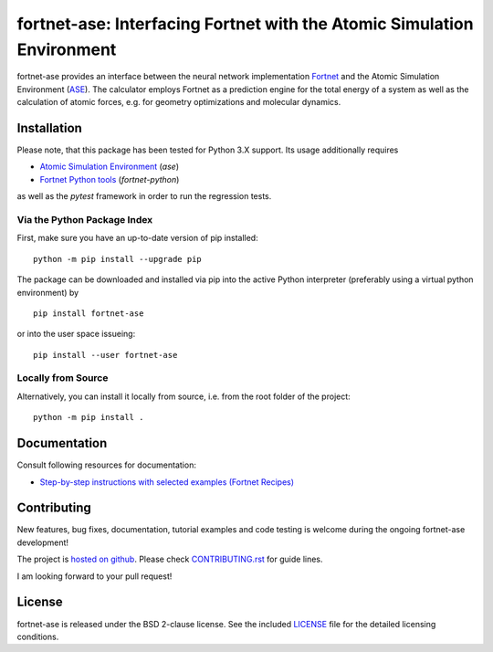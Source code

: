 ***********************************************************************
fortnet-ase: Interfacing Fortnet with the Atomic Simulation Environment
***********************************************************************

|license|
|latest version|
|doi|
|issues|

fortnet-ase provides an interface between the neural network implementation
`Fortnet <https://github.com/vanderhe/fortnet>`_ and the Atomic Simulation
Environment (`ASE <https://wiki.fysik.dtu.dk/ase/>`_). The calculator employs
Fortnet as a prediction engine for the total energy of a system as well as the
calculation of atomic forces, e.g. for geometry optimizations and molecular
dynamics.

|logo|

Installation
============

Please note, that this package has been tested for Python 3.X support. Its usage
additionally requires

- `Atomic Simulation Environment
  <https://wiki.fysik.dtu.dk/ase/install.html>`_ (`ase`)
- `Fortnet Python tools <https://github.com/vanderhe/fortnet-python>`_
  (`fortnet-python`)

as well as the `pytest` framework in order to run the regression tests.

Via the Python Package Index
----------------------------

First, make sure you have an up-to-date version of pip installed::

  python -m pip install --upgrade pip

The package can be downloaded and installed via pip into the active Python
interpreter (preferably using a virtual python environment) by ::

  pip install fortnet-ase

or into the user space issueing::

  pip install --user fortnet-ase

Locally from Source
-------------------

Alternatively, you can install it locally from source, i.e. from the root folder
of the project::

  python -m pip install .

Documentation
=============

|docs status|

Consult following resources for documentation:

* `Step-by-step instructions with selected examples (Fortnet Recipes)
  <https://fortnet.readthedocs.io/en/latest/interfaces/ase/index.html>`_

Contributing
============

New features, bug fixes, documentation, tutorial examples and code testing is
welcome during the ongoing fortnet-ase development!

The project is `hosted on github <https://github.com/vanderhe/fortnet-ase/>`_.
Please check `CONTRIBUTING.rst <CONTRIBUTING.rst>`_ for guide lines.

I am looking forward to your pull request!

License
=======

fortnet-ase is released under the BSD 2-clause license. See the included
`LICENSE <LICENSE>`_ file for the detailed licensing conditions.

.. |logo| image:: ./utils/art/logo.svg
    :alt: Fortnet logo
    :width: 90
    :target: https://github.com/vanderhe/fortnet/

.. |license| image:: https://img.shields.io/github/license/vanderhe/fortnet-ase
    :alt: BSD-2-Clause
    :scale: 100%
    :target: https://opensource.org/licenses/BSD-2-Clause

.. |latest version| image:: https://img.shields.io/github/v/release/vanderhe/fortnet-ase
    :target: https://github.com/vanderhe/fortnet-ase/releases/latest

.. |doi| image:: https://zenodo.org/badge/356394988.svg
   :target: https://zenodo.org/badge/latestdoi/356394988

.. |docs status| image:: https://readthedocs.org/projects/fortnet/badge/?version=latest
    :alt: Documentation Status
    :scale: 100%
    :target: https://fortnet-python.readthedocs.io/en/latest/

.. |issues| image:: https://img.shields.io/github/issues/vanderhe/fortnet-ase.svg
    :target: https://github.com/vanderhe/fortnet-ase/issues/

.. |build status| image:: https://img.shields.io/github/workflow/status/vanderhe/fortnet-ase/CI
    :target: https://github.com/vanderhe/fortnet-ase/actions/
